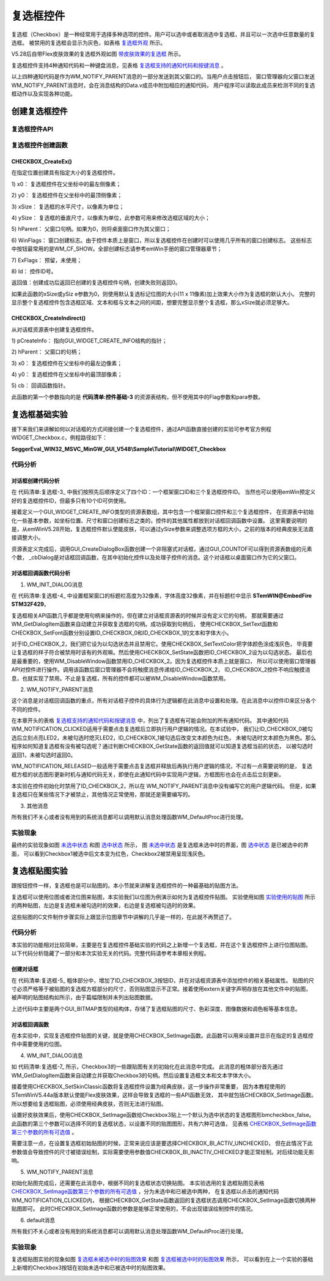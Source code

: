 .. vim: syntax=rst

复选框控件
============

复选框（Checkbox）是一种经常用于选择多种选项的控件。用户可以选中或者取消选中复选框，并且可以一次选中任意数量的复选框。
被禁用的复选框会显示为灰色，如表格 复选框外观_ 所示。


.. image:: media/Checkbox/Checkb002.png
   :align: center
   :name: 复选框外观
   :alt: 复选框外观

V5.28后自带Flex皮肤效果的复选框外观如图 带皮肤效果的复选框_ 所示。

.. image:: media/Checkbox/Checkb003.png
   :align: center
   :name: 带皮肤效果的复选框
   :alt: 带皮肤效果的复选框


复选框控件支持4种通知代码和一种键盘消息，见表格 复选框支持的通知代码和按键消息_ 。

.. image:: media/Checkbox/Checkb002.png
   :align: center
   :name: 复选框支持的通知代码和按键消息
   :alt: 复选框支持的通知代码和按键消息

以上四种通知代码是作为WM_NOTIFY_PARENT消息的一部分发送到其父窗口的。当用户点击按钮后，
窗口管理器向父窗口发送WM_NOTIFY_PARENT消息时，会在消息结构的Data.v成员中附加相应的通知代码，
用户程序可以读取此成员来检测不同的复选框动作以及实现各种功能。

创建复选框控件
~~~~~~~~~~~~~~~~~~~

复选框控件API
^^^^^^^^^^^^^^^^^^^^^^^^

.. image:: media/Checkbox/Checkb03.png
   :align: center
   :name: 复选框控件API
   :alt: 复选框控件API

复选框控件创建函数
^^^^^^^^^^^^^^^^^^^^^^^^^

CHECKBOX_CreateEx()
'''''''''''''''''''''''''''''''''''

在指定位置创建具有指定大小的复选框控件。

.. code-block:: c
    :caption: 代码清单:复选框-1 复选框创建函数
    :name: 代码清单:复选框-1
    :linenos:

    CHECKBOX_Handle CHECKBOX_CreateEx(int x0, int y0,
                                    int xSize, int ySize,
                                    WM_HWIN hParent, int WinFlags,
                                    int ExFlags, int Id);


1) x0：
复选框控件在父坐标中的最左侧像素；

2) y0：
复选框控件在父坐标中的最顶侧像素；

3) xSize：
复选框的水平尺寸，以像素为单位；

4) ySize：
复选框的垂直尺寸，以像素为单位，此参数可用来修改选框区域的大小；

5) hParent：
父窗口句柄。如果为0，则将桌面窗口作为其父窗口；

6) WinFlags：
窗口创建标志。由于控件本质上是窗口，所以复选框控件在创建时可以使用几乎所有的窗口创建标志。
这些标志中按钮最常用的是WM_CF_SHOW。全部创建标志请参考emWin手册的窗口管理器章节；

7) ExFlags：
预留，未使用；

8) Id：
控件ID号。

返回值：创建成功后返回已创建的复选框控件句柄，创建失败则返回0。

如果此函数的xSize或ySiz e参数为0，则使用默认复选标记位图的大小(11 x 11像素)加上效果大小作为复选框的默认大小。
完整的显示整个复选框控件包含选框区域、文本和框与文本之间的间距，想要完整显示整个复选框，那么xSize就必须足够大。

CHECKBOX_CreateIndirect()
'''''''''''''''''''''''''''''''''''''''''''''''''

从对话框资源表中创建复选框控件。

.. code-block:: c
    :caption: 代码清单:复选框-2 对话框方式创建复选框函数
    :name: 代码清单:复选框-2
    :linenos:

    CHECKBOX_Handle CHECKBOX_CreateIndirect(const GUI_WIDGET_CREATE_INFO *pCreateInfo,
                                            WM_HWIN hWinParent,
                                            int x0, int y0,
                                            WM_CALLBACK * cb);


1) pCreateInfo：
指向GUI_WIDGET_CREATE_INFO结构的指针；

2) hParent：
父窗口的句柄；

3) x0：
复选框控件在父坐标中的最左边像素；

4) y0：
复选框控件在父坐标中的最顶部像素；

5) cb：
回调函数指针。

此函数的第一个参数指向的是 **代码清单:控件基础-3** 的资源表结构，但不使用其中的Flag参数和para参数。

复选框基础实验
~~~~~~~~~~~~~~~~~~~

接下来我们来讲解如何以对话框的方式间接创建一个复选框控件，通过API函数直接创建的实验可参考官方例程WIDGET_Checkbox.c，例程路径如下：

**SeggerEval_WIN32_MSVC_MinGW_GUI_V548\\Sample\\Tutorial\\WIDGET_Checkbox**

代码分析
^^^^^^^^^^^^

对话框创建代码分析
''''''''''''''''''''''

.. code-block:: c
    :caption: 代码清单:复选框-3 创建对话框（CheckboxDLG.c文件）
    :name: 代码清单:复选框-3
    :linenos:

    /* 控件ID */
    #define ID_FRAMEWIN_0   (GUI_ID_USER + 0x00)
    #define ID_CHECKBOX_0   (GUI_ID_USER + 0x02)
    #define ID_CHECKBOX_1   (GUI_ID_USER + 0x03)
    #define ID_CHECKBOX_2   (GUI_ID_USER + 0x04)

    /* 资源表 */
    static const GUI_WIDGET_CREATE_INFO _aDialogCreate[] = {
        { FRAMEWIN_CreateIndirect, "Framewin", ID_FRAMEWIN_0, 0, 0, 800,
        480, 0, 0x0, 0 },
        { CHECKBOX_CreateIndirect, "Checkbox0", ID_CHECKBOX_0, 30, 30, 130,
        35, 0, 0x0, 0 },
        { CHECKBOX_CreateIndirect, "Checkbox1", ID_CHECKBOX_1, 30, 100,
        130, 35, 0, 0x0, 0 },
        { CHECKBOX_CreateIndirect, "Checkbox2", ID_CHECKBOX_2, 30, 170,
        130, 35, 0, 0x0, 0 },
    };

    /**
    * @brief 以对话框方式间接创建控件
    * @note 无
    * @param 无
    * @retval hWin：资源表中第一个控件的句柄
    */
    WM_HWIN CreateFramewin(void)
    {
        WM_HWIN hWin;

        hWin = GUI_CreateDialogBox(_aDialogCreate, GUI_COUNTOF(
            _aDialogCreate), _cbDialog, WM_HBKWIN, 0, 0);
        return hWin;
    }


在 代码清单:复选框-3_ 中我们按照先后顺序定义了四个ID：一个框架窗口ID和三个复选框控件ID。
当然也可以使用emWin预定义好的复选框控件ID，但最多只有10个ID可供使用。

接着定义一个GUI_WIDGET_CREATE_INFO类型的资源表数组，其中包含一个框架窗口控件和三个复选框控件，
在资源表中初始化一些基本参数，如坐标位置、尺寸和窗口创建标志之类的，控件的其他属性都放到对话框回调函数中设置。
这里需要说明的是，从emWinV5.28开始，复选框控件默认使能皮肤，可以通过ySize参数来调整选项方框的大小，之前的版本的经典皮肤无法直接调整大小。

资源表定义完成后，调用GUI_CreateDialogBox函数创建一个非阻塞式对话框，通过GUI_COUNTOF可以得到资源表数组的元素个数，
_cbDialog是对话框回调函数，在其中初始化控件以及处理子控件的消息。这个对话框以桌面窗口作为它的父窗口。

对话框回调函数代码分析
'''''''''''''''''''''''''''

.. code-block:: c
    :caption: 代码清单:复选框-4 对话框回调函数（CheckboxDLG.c文件）
    :name: 代码清单:复选框-4
    :linenos:

    /**
    * @brief 对话框回调函数
    * @note pMsg：消息指针
    * @param 无
    * @retval 无
    */
    static void _cbDialog(WM_MESSAGE *pMsg)
    {
        WM_HWIN hItem;
        int NCode;
        int Id;

        switch (pMsg->MsgId) {
        case WM_INIT_DIALOG:
            /* 初始化Framewin控件 */
            hItem = pMsg->hWin;
            FRAMEWIN_SetFont(hItem, GUI_FONT_32_ASCII);
            FRAMEWIN_SetTitleHeight(hItem, 32);
            FRAMEWIN_SetText(hItem, "STemWIN@EmbedFire STM32F429");
            /* 初始化Checkbox0 */
            hItem = WM_GetDialogItem(pMsg->hWin, ID_CHECKBOX_0);
            CHECKBOX_SetText(hItem, "Checkbox0");
            CHECKBOX_SetFont(hItem, GUI_FONT_20_ASCII);
            /* 初始化Checkbox1 */
            hItem = WM_GetDialogItem(pMsg->hWin, ID_CHECKBOX_1);
            CHECKBOX_SetText(hItem, "Checkbox1");
            CHECKBOX_SetFont(hItem, GUI_FONT_20_ASCII);
            /* 初始化Checkbox2 */
            hItem = WM_GetDialogItem(pMsg->hWin, ID_CHECKBOX_2);
            CHECKBOX_SetText(hItem, "Checkbox2");
            CHECKBOX_SetFont(hItem, GUI_FONT_20_ASCII);
            CHECKBOX_SetTextColor(hItem, GUI_LIGHTGRAY);
            CHECKBOX_SetState(hItem, 1);
            WM_DisableWindow(hItem);
            break;
        case WM_NOTIFY_PARENT:
            Id = WM_GetId(pMsg->hWinSrc);
            NCode = pMsg->Data.v;
            switch (Id) {
            case ID_CHECKBOX_0: // Notifications sent by 'Checkbox0'
                hItem = WM_GetDialogItem(pMsg->hWin, ID_CHECKBOX_0);
                switch (NCode) {
                case WM_NOTIFICATION_CLICKED:
                    if (CHECKBOX_GetState(hItem)) {
                        LED2_ON;
                    } else {
                        LED2_OFF;
                    }
                    break;
                case WM_NOTIFICATION_RELEASED:
                    break;
                case WM_NOTIFICATION_VALUE_CHANGED:
                    break;
                }
                break;
            case ID_CHECKBOX_1: // Notifications sent by 'Checkbox1'
                hItem = WM_GetDialogItem(pMsg->hWin, ID_CHECKBOX_1);
                switch (NCode) {
                case WM_NOTIFICATION_CLICKED:
                    if (CHECKBOX_GetState(hItem))
                        CHECKBOX_SetTextColor(hItem, GUI_RED);
                    else
                        CHECKBOX_SetTextColor(hItem, GUI_BLACK);
                    break;
                case WM_NOTIFICATION_RELEASED:
                    break;
                case WM_NOTIFICATION_VALUE_CHANGED:
                    break;
                }
                break;
            }
            break;
        default:
            WM_DefaultProc(pMsg);
            break;
        }
    }


1. WM_INIT_DIALOG消息

在 代码清单:复选框-4_ 中设置框架窗口的标题栏高度为32像素，字体高度32像素，并在标题栏中显示 **STemWIN@EmbedFire STM32F429**。

复选框相关API函数几乎都是使用句柄来操作的，但在建立对话框资源表的时候并没有定义它的句柄，
那就需要通过WM_GetDialogItem函数来自动建立并获取复选框的句柄。成功获取到句柄后，
使用CHECKBOX_SetText函数和CHECKBOX_SetFont函数分别设置ID_CHECKBOX_0和ID_CHECKBOX_1的文本和字体大小。

对于ID_CHECKBOX_2，我们把它设为以勾选状态并且禁用它。使用CHECKBOX_SetTextColor把字体颜色涂成浅灰色，
毕竟要让复选框的样子符合被禁用时该有的外观嘛。然后使用CHECKBOX_SetState函数把ID_CHECKBOX_2设为以勾选状态。
最后也是最重要的，使用WM_DisableWindow函数禁用ID_CHECKBOX_2。因为复选框控件本质上就是窗口，
所以可以使用窗口管理器API对控件进行操作。调用该函数后窗口管理器不会将触摸消息传递给ID_CHECKBOX_2，
ID_CHECKBOX_2控件不响应触摸消息，也就实现了禁用。不止是复选框，所有的控件都可以被WM_DisableWindow函数禁用。

2. WM_NOTIFY_PARENT消息

这个消息是对话框回调函数的重点，所有对话框子控件的具体行为逻辑都在此消息中设置和处理。在此消息中以控件ID来区分各个不同的控件。

在本章开头的表格 复选框支持的通知代码和按键消息_ 中，列出了复选框有可能会附加的所有通知代码。
其中通知代码WM_NOTIFICATION_CLICKED适用于需要点击复选框后立即执行用户逻辑的情况。在本试验中，
我们让ID_CHECKBOX_0被勾选后立刻点亮LED2，未被勾选时熄灭LED2，ID_CHECKBOX_1被勾选后改变文本颜色为红色，
未被勾选时文本颜色为黑色。那么程序如何知道复选框有没有被勾选呢？通过判断CHECKBOX_GetState函数的返回值就可以知道复选框当前的状态，
以被勾选时返回1，未被勾选时返回0。

WM_NOTIFICATION_RELEASED一般适用于需要点击复选框并释放后再执行用户逻辑的情况，不过有一点需要说明的是，
复选框方框的状态图形更新时机与通知代码无关，即使在此通知代码中实现用户逻辑，方框图形也会在点击后立刻更新。

本实验在控件初始化时禁用了ID_CHECKBOX_2，所以在 WM_NOTIFY_PARENT消息中没有编写它的用户逻辑代码。
但是，如果复选框只在某些情况下才被禁止，其他情况正常使用，那就还是需要编写的。

3. 其他消息

所有我们不关心或者没有用到的系统消息都可以调用默认消息处理函数WM_DefaultProc进行处理。

实验现象
^^^^^^^^^^^^

最终的实验现象如图 未选中状态_ 和图 选中状态_ 所示，
图 未选中状态_ 是复选框未选中时的界面，图 选中状态_ 是已被选中的界面，
可以看到Checkbox1被选中后文本变为红色，Checkbox2被禁用呈现浅灰色。

.. image:: media/Checkbox/Checkb004.png
   :align: center
   :name: 未选中状态
   :alt: 未选中状态


.. image:: media/Checkbox/Checkb005.png
   :align: center
   :name: 选中状态
   :alt: 选中状态


复选框贴图实验
~~~~~~~~~~~~~~~~~~~

跟按钮控件一样，复选框也是可以贴图的。本小节就来讲解复选框控件的一种最基础的贴图方法。

复选框可以使用位图或者流位图来贴图，本实验我们以位图为例演示如何为复选框控件贴图。
实验使用如图 实验使用的贴图_ 所示的两种贴图，左边是复选框未被勾选时的效果，右边是复选框被勾选时的效果。

.. image:: media/Checkbox/Checkb006.png
   :align: center
   :name: 实验使用的贴图
   :alt: 实验使用的贴图


这些贴图的C文件制作步骤实际上跟显示位图章节中讲解的几乎是一样的，在此就不再赘述了。


代码分析
^^^^^^^^^^^^

本实验的功能相对比较简单，主要是在复选框控件基础实验的代码之上新增一个复选框，并在这个复选框控件上进行位图贴图。
以下代码分析隐藏了一部分和本次实验无关的代码。完整代码请参考本章相关例程。

创建对话框
''''''''''''''''''

.. code-block:: c
    :caption: 代码清单:复选框-5 创建对话框（CheckboxDLG.c文件）
    :emphasize-lines: 3,9-10,14-15
    :name: 代码清单:复选框-5
    :linenos:

    /* 控件ID */
    #define ID_FRAMEWIN_0   (GUI_ID_USER + 0x00)
    #define ID_CHECKBOX_3   (GUI_ID_USER + 0x05)

    /* 资源表 */
    static const GUI_WIDGET_CREATE_INFO _aDialogCreate[] = {
        { FRAMEWIN_CreateIndirect, "Framewin", ID_FRAMEWIN_0, 0, 0, 800,
        480, 0, 0x64, 0 },
        { CHECKBOX_CreateIndirect, "Checkbox3", ID_CHECKBOX_3, 240, 30,
        130, 35, 0, 0x0, 0 },
    };

    /* 声明位图文件 */
    extern GUI_CONST_STORAGE GUI_BITMAP bmcheckbox_true;
    extern GUI_CONST_STORAGE GUI_BITMAP bmcheckbox_false;

    /**
    * @brief 以对话框方式间接创建控件
    * @note 无
    * @param 无
    * @retval hWin：资源表中第一个控件的句柄
    */
    WM_HWIN CreateFramewin(void)
    {
        WM_HWIN hWin;

        hWin = GUI_CreateDialogBox(_aDialogCreate, GUI_COUNTOF(
            _aDialogCreate), _cbDialog, WM_HBKWIN, 0, 0);
        return hWin;
    }


在 代码清单:复选框-5_ 粗体部分中，增加了ID_CHECKBOX_3按钮ID，并在对话框资源表中添加控件的相关基础属性。
贴图的尺寸必须严格等于被贴图的复选框方框部分的尺寸，否则贴图显示不正常。接着使用extern关键字声明存放在其他文件中的贴图，
被声明的贴图结构如所示，由于篇幅限制并未列出贴图数据。

.. code-block:: c
    :caption: 代码清单:复选框-6 复选框贴图数据结构（Checkbox_bitmaps.c文件）
    :name: 代码清单:复选框-6
    :linenos:

    GUI_CONST_STORAGE GUI_BITMAP bmcheckbox_false = {
        32, // xSize
        32, // ySize
        64, // BytesPerLine
        16, // BitsPerPixel
        (unsigned char *)_accheckbox_false,  // Pointer to picture data
        NULL,  // Pointer to palette
        GUI_DRAW_BMP565
    };

    GUI_CONST_STORAGE GUI_BITMAP bmcheckbox_true = {
        32, // xSize
        32, // ySize
        64, // BytesPerLine
        16, // BitsPerPixel
        (unsigned char *)_accheckbox_true,  // Pointer to picture data
        NULL,  // Pointer to palette
        GUI_DRAW_BMP565
    };


上述代码中主要是两个GUI_BITMAP类型的结构体，存储了复选框贴图的尺寸、色彩深度、图像数据和调色板等基本信息。


对话框回调函数
''''''''''''''''''

.. code-block:: c
    :caption: 代码清单:复选框-7 对话框回调函数_cbDialog（CheckboxDLG.c文件）
    :emphasize-lines: 20-26,35-42
    :name: 代码清单:复选框-7
    :linenos:

    /**
    * @brief 对话框回调函数
    * @note pMsg：消息指针
    * @param 无
    * @retval 无
    */
    static void _cbDialog(WM_MESSAGE *pMsg)
    {
        WM_HWIN hItem;
        int NCode;
        int Id;

        switch (pMsg->MsgId) {
        case WM_INIT_DIALOG:
            /* 初始化Framewin控件 */
            hItem = pMsg->hWin;
            FRAMEWIN_SetFont(hItem, GUI_FONT_32_ASCII);
            FRAMEWIN_SetTitleHeight(hItem, 32);
            FRAMEWIN_SetText(hItem, "STemWIN@EmbedFire STM32F429");
            /* 初始化Checkbox3 */
            hItem = WM_GetDialogItem(pMsg->hWin, ID_CHECKBOX_3);
            CHECKBOX_SetText(hItem, "Checkbox3");
            CHECKBOX_SetFont(hItem, GUI_FONT_20_ASCII);
            CHECKBOX_SetSkinClassic(hItem);
            CHECKBOX_SetImage(hItem, &bmcheckbox_false,
                            CHECKBOX_BI_ACTIV_CHECKED);
            break;
        case WM_NOTIFY_PARENT:
            Id = WM_GetId(pMsg->hWinSrc);
            NCode = pMsg->Data.v;
            switch (Id) {
            case ID_CHECKBOX_3: // Notifications sent by 'Checkbox3'
                hItem = WM_GetDialogItem(pMsg->hWin, ID_CHECKBOX_3);
                switch (NCode) {
                case WM_NOTIFICATION_CLICKED:
                    if (CHECKBOX_GetState(hItem))
                        CHECKBOX_SetImage(hItem, &bmcheckbox_true,
                                        CHECKBOX_BI_ACTIV_CHECKED);
                    else
                        CHECKBOX_SetImage(hItem, &bmcheckbox_false,
                                        CHECKBOX_BI_ACTIV_UNCHECKED);
                    break;
                case WM_NOTIFICATION_RELEASED:
                    break;
                case WM_NOTIFICATION_VALUE_CHANGED:
                    break;
                }
                break;
            }
            break;
        default:
            WM_DefaultProc(pMsg);
            break;
        }
    }

在本实验中，实现复选框控件贴图的关键，就是使用CHECKBOX_SetImage函数。此函数可以用来设置并显示在指定的复选框控件中需要使用的位图。

4. WM_INIT_DIALOG消息

如 代码清单:复选框-7_ 所示，Checkbox3的一些跟贴图有关的初始化在此消息中完成。
此消息的粗体部分首先通过WM_GetDialogItem函数来自动建立并获取Checkbox3的句柄。然后设置复选框文本和文本字体大小。

接着使用CHECKBOX_SetSkinClassic函数将复选框控件设置为经典皮肤，这一步操作非常重要，
因为本教程使用的STemWinV5.44a版本默认使能Flex皮肤效果，这样会导致复选框的一些API函数无效，
其中就包括CHECKBOX_SetImage函数。所以想要给复选框贴图，必须使用经典皮肤，否则无法进行贴图。

设置好皮肤效果后，使用CHECKBOX_SetImage函数给Checkbox3贴上一个默认为选中状态的复选框图形bmcheckbox_false。
此函数的第三个参数可以选择不同的复选框状态，以设置不同的贴图图形，共有六种可选值，
见表格 CHECKBOX_SetImage函数第三个参数的所有可选值_ 。

.. image:: media/Checkbox/Checkb04.png
   :align: center
   :name: CHECKBOX_SetImage函数第三个参数的所有可选值
   :alt: CHECKBOX_SetImage函数第三个参数的所有可选值

需要注意一点，在设置复选框初始贴图的时候，正常来说应该是要选择CHECKBOX_BI_ACTIV_UNCHECKED，
但在此情况下此参数值会导致控件的尺寸被错误绘制，实际需要使用参数值CHECKBOX_BI_INACTIV_CHECKED才能正常绘制。对后续功能无影响。

5. WM_NOTIFY_PARENT消息

初始化贴图完成后，还需要在此消息中，根据不同的复选框状态切换贴图。
本实验选用的复选框贴图见表格 CHECKBOX_SetImage函数第三个参数的所有可选值_ ，分为未选中和已被选中两种，
在复选框以点击的通知代码WM_NOTIFICATION_CLICKED内，
根据CHECKBOX_GetState函数返回的复选框状态调用CHECKBOX_SetImage函数切换两种贴图即可。
此时CHECKBOX_SetImage函数的参数是能够正常使用的，不会出现错误绘制控件的情况。

6. default消息

所有我们不关心或者没有用到的系统消息都可以调用默认消息处理函数WM_DefaultProc进行处理。


实验现象
^^^^^^^^^^^^

复选框贴图实验的现象如图 复选框未被选中时的贴图效果_ 和图 复选框被选中时的贴图效果_ 所示，
可以看到在上一个实验的基础上新增的Checkbox3按钮在初始未选中和已被选中时的贴图效果。

.. image:: media/Checkbox/Checkb007.png
   :align: center
   :name: 复选框未被选中时的贴图效果
   :alt: 复选框未被选中时的贴图效果


.. image:: media/Checkbox/Checkb008.png
   :align: center
   :name: 复选框被选中时的贴图效果
   :alt: 复选框被选中时的贴图效果



